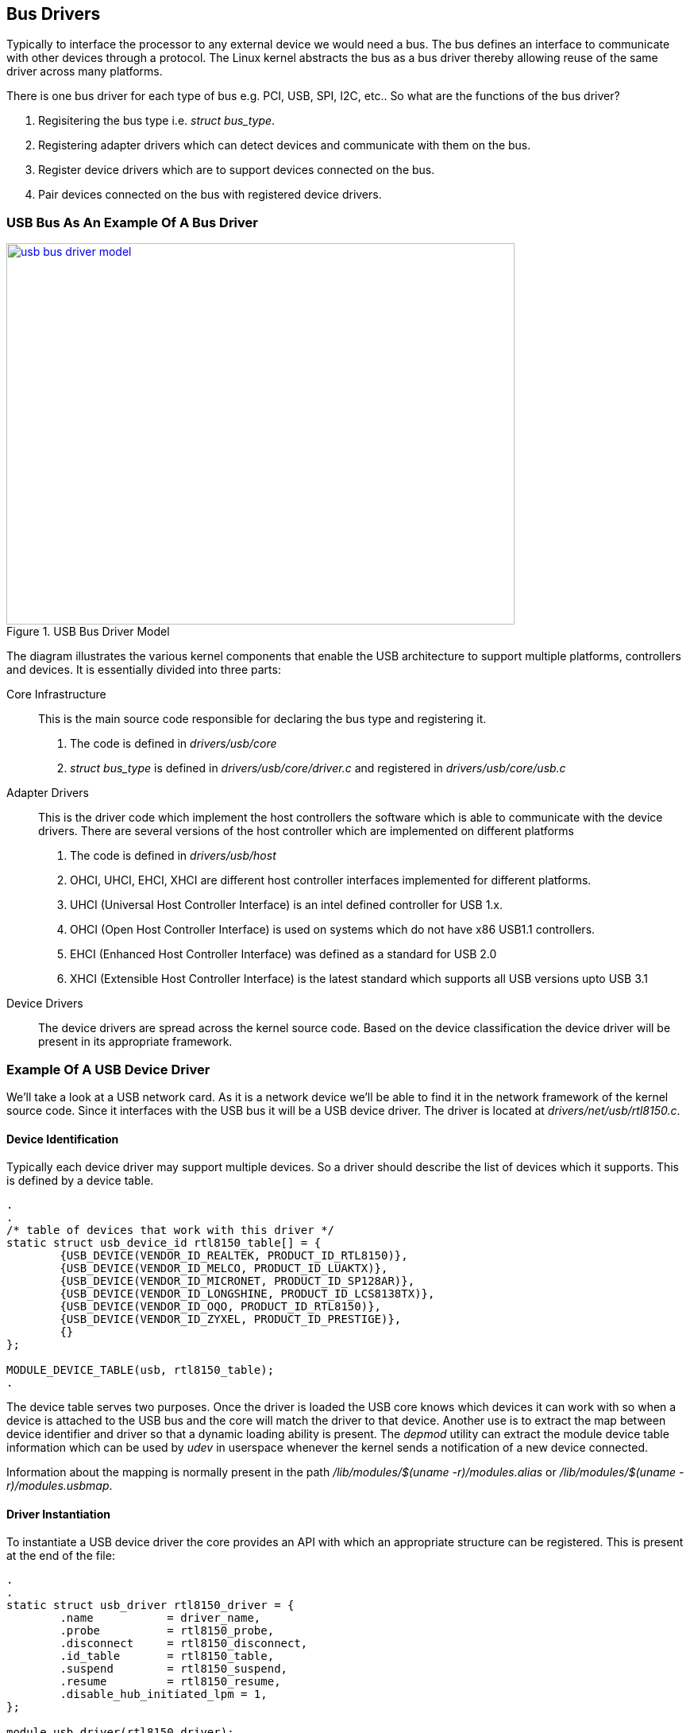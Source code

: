 == Bus Drivers

Typically to interface the processor to any external device we would need
a bus. The bus defines an interface to communicate with other devices through
a protocol. The Linux kernel abstracts the bus as a bus driver thereby allowing
reuse of the same driver across many platforms.

There is one bus driver for each type of bus e.g. PCI, USB, SPI, I2C, etc..
So what are the functions of the bus driver?

. Regisitering the bus type i.e. _struct bus_type_.
. Registering adapter drivers which can detect devices and communicate with them
on the bus.
. Register device drivers which are to support devices connected on the bus.
. Pair devices connected on the bus with registered device drivers.

=== USB Bus As An Example Of A Bus Driver

====
[[usb-bus-driver-model]]
.USB Bus Driver Model
image::usb-bus-driver-model.png[width="640", height="480", align="center", link={awestruct-imagesdir}/usb-bus-driver-model.png]
====

////
[ditaa, usb-bus-driver-model]
----
	/-----------------------------------------------------------------------------------------------------------------\
	|					 USB Core						 		  |
	|		  	     Registers the bus_type structure					 		  |
	\-----------------------------------------------------------------------------------------------------------------/
		^		     ^				^			^			^
		|		     |				|			|			|
		v		     V				V			V			V
	/----------------\   /----------------\		/----------------\ 	/----------------\  	/----------------\    
	|   USB Adapter  |   |   USB Adapter  |		|   USB Device   |	|   USB Device   |	|   USB Device   |
	|   driver A     |   |   driver B     |		|   driver 1     |	|   driver 2     |	|   driver 3     |
	\-------+--------/   \-------+--------/		\-------+--------/	\-------+--------/	\-------+--------/
		|		     |				|			|			|
		|		     :				|	/-----\		|	/-----\		|
		|		  +--+---------------+		+--+--->| Dev1|		|	| Dev2|<---+----+
		|		  |  |		     |		   |	\--+--/		:	\--+--/	   |
		|		  |  |	/--------\   |		   :	   |		|	   |	   :
		|		  |  +->|  USB1  +---+-------------|----=--+--------=---|-----=----+-------|---------=------
		|	      	  |     \--------/   |		   |			|		   |
		|		  |		     |		   V			V		   V
		|		  |		     |		/-----\		    /-----\             /-----\
		|		  :		     |		| Dev3|	 	    | Dev4|	        | Dev5|
		|		  |		     |		\--+--/		    \--+--/	        \--+--/
		|		  |     /--------\   |	       	   |		       |		   |
		+--=------------------->|  USB2  +---+-------------+----=--------------+-----------=-------+---------=------
				  |	\--------/   |
				  +------------------+
----
////

The diagram illustrates the various kernel components that enable the USB architecture to
support multiple platforms, controllers and devices. It is essentially divided into three
parts:

Core Infrastructure::
This is the main source code responsible for declaring the bus type and registering it.
. The code is defined in _drivers/usb/core_
. _struct bus_type_ is defined in _drivers/usb/core/driver.c_ and registered in
_drivers/usb/core/usb.c_

Adapter Drivers::
This is the driver code which implement the host controllers the software which is able to communicate
with the device drivers. There are several versions of the host controller which are implemented
on different platforms
. The code is defined in _drivers/usb/host_
. OHCI, UHCI, EHCI, XHCI are different host controller interfaces implemented for different platforms.
. UHCI (Universal Host Controller Interface) is an intel defined controller for USB 1.x.
. OHCI (Open Host Controller Interface) is used on systems which do not have x86 USB1.1 controllers.
. EHCI (Enhanced Host Controller Interface) was defined as a standard for USB 2.0
. XHCI (Extensible Host Controller Interface) is the latest standard which supports all USB versions
upto USB 3.1

Device Drivers::
The device drivers are spread across the kernel source code. Based on the device classification the
device driver will be present in its appropriate framework.

=== Example Of A USB Device Driver

We'll take a look at a USB network card. As it is a network device we'll be able to
find it in the network framework of the kernel source code. Since it interfaces with
the USB bus it will be a USB device driver. The driver is located at
_drivers/net/usb/rtl8150.c_.

==== Device Identification

Typically each device driver may support multiple devices. So a driver should describe
the list of devices which it supports. This is defined by a device table.

[source, c]
----
.
.
/* table of devices that work with this driver */
static struct usb_device_id rtl8150_table[] = {
        {USB_DEVICE(VENDOR_ID_REALTEK, PRODUCT_ID_RTL8150)},
        {USB_DEVICE(VENDOR_ID_MELCO, PRODUCT_ID_LUAKTX)},
        {USB_DEVICE(VENDOR_ID_MICRONET, PRODUCT_ID_SP128AR)},
        {USB_DEVICE(VENDOR_ID_LONGSHINE, PRODUCT_ID_LCS8138TX)},
        {USB_DEVICE(VENDOR_ID_OQO, PRODUCT_ID_RTL8150)},
        {USB_DEVICE(VENDOR_ID_ZYXEL, PRODUCT_ID_PRESTIGE)},
        {}
};

MODULE_DEVICE_TABLE(usb, rtl8150_table);
.
----

The device table serves two purposes. Once the driver is loaded the USB core knows
which devices it can work with so when a device is attached to the USB bus and the core
will match the driver to that device. Another use is to extract the map between device
identifier and driver so that a dynamic loading ability is present. The _depmod_
utility can extract the module device table information which can be used by _udev_
in userspace whenever the kernel sends a notification of a new device connected.

Information about the mapping is normally present in the path
_/lib/modules/$(uname -r)/modules.alias_ or _/lib/modules/$(uname -r)/modules.usbmap_.

==== Driver Instantiation

To instantiate a USB device driver the core provides an API with which an
appropriate structure can be registered. This is present at the end of the file:

[source, c]
----
.
.
static struct usb_driver rtl8150_driver = {
        .name           = driver_name,
        .probe          = rtl8150_probe,
        .disconnect     = rtl8150_disconnect,
        .id_table       = rtl8150_table,
        .suspend        = rtl8150_suspend,
        .resume         = rtl8150_resume,
        .disable_hub_initiated_lpm = 1,
};

module_usb_driver(rtl8150_driver);
.
----

As mentioned before the kernel is filled with inheritance and in this case
the _struct usb_driver_ inherits a _struct device_driver_ in its definition.

==== Driver Registration And Unregistration

Now comes the part where the driver registers itself with the USB core system.
This is done in the module initialisation and exit functions. This is abstracted
through the API _module_usb_driver_. 

[source, c]
----
.
module_usb_driver(rtl8150_driver);
.
----

So if we see the definition of _module_usb_driver_ in _include/linux/usb.h_ it
turns out that it uses the generic driver registration function _module_driver_.

[source, c]
----
.
/**     
 * module_usb_driver() - Helper macro for registering a USB driver
 * @__usb_driver: usb_driver struct
 *      
 * Helper macro for USB drivers which do not do anything special in module
 * init/exit. This eliminates a lot of boilerplate. Each module may only
 * use this macro once, and calling it replaces module_init() and module_exit()
 */     
#define module_usb_driver(__usb_driver) \
        module_driver(__usb_driver, usb_register, \
                       usb_deregister)
.
----

The definition of _module_driver_ is in _include/linux/device.h_

[source,c]
----
.
/**                         
 * module_driver() - Helper macro for drivers that don't do anything
 * special in module init/exit. This eliminates a lot of boilerplate.
 * Each module may only use this macro once, and calling it replaces
 * module_init() and module_exit().
 *              
 * @__driver: driver name
 * @__register: register function for this driver type
 * @__unregister: unregister function for this driver type
 * @...: Additional arguments to be passed to __register and __unregister.
 *
 * Use this macro to construct bus specific macros for registering
 * drivers, and do not use it on its own.
 */
#define module_driver(__driver, __register, __unregister, ...) \
static int __init __driver##_init(void) \
{ \     
        return __register(&(__driver) , ##__VA_ARGS__); \
} \
module_init(__driver##_init); \
static void __exit __driver##_exit(void) \
{ \
        __unregister(&(__driver) , ##__VA_ARGS__); \
} \
module_exit(__driver##_exit);
.

----

In a similar fashion the adapter driver also registers itself 
with the USB core using _usb_add_hcd()_

====
[[usb-core-registration]]
.USB Adapter and Device Driver Registration 
image::usb-core-registration.png[width="640", height="480", align="center", link={awestruct-imagesdir}/usb-core-registration.png]
====

////
[ditaa, usb-core-registration]
----
	/------------------------------------\
	|		USB 		     |
	|		Core	  	     |
	\------------------------------------/
		^		     ^	
  usb_add_hcd() |		     | usb_register()
		|		     |
	/-------+--------\   /-------+--------\
	|   ohci-at91	 |   |   rtl8150      |
	|   		 |   |   	      |
	\-------+--------/   \-------+--------/
----
////

==== Device Detection

The USB adapter driver registers itself with the USB core using the
_usb_add_hcd()_ function. The adapter driver is responsible to detect
a new device connected. It communicates the device id of the device
to the USB core. Thereafter the USB core matches the device id with
a list of known device id to driver mapping. If there is a match 
the _probe_ function of the driver is called.

====
[[usb-device-driver-rtl8150]]
.USB rtl8150 Device Driver Mapping
image::usb-device-driver-rtl8150.png[width="640", height="480", align="center", link={awestruct-imagesdir}/usb-device-driver-rtl8150.png]
====

////
[ditaa, usb-device-driver-rtl8150]
----
	/------------------------------------\	Step 2
	|		USB 		     |	USB core looks up the 
	|		Core	  	     |	registered ID to driver mappings
	\----------------------------+-------/
    Step 1	^		     | Step 3	
  New device 	|		     | Probe method is called of 
   detected	|		     v the mapped driver
	/-------+--------\   /----------------\
	|   ohci-at91	 |   |   rtl8150      |
	|   		 |   |   	      |
	\-------+--------/   \-------+--------/
----
////

==== Probing The Driver

On invoking the _probe_ function of the driver a structure is passed which is
specific to the bus interface. On invocation the driver can:

. Map I/O memory,
. Register interrupts
. Initialise private driver data structures
. Register the driver with the appropriate framework.

[source, c]
----
static int rtl8150_probe(struct usb_interface *intf,
                         const struct usb_device_id *id)
{
        struct usb_device *udev = interface_to_usbdev(intf);
        rtl8150_t *dev;
        struct net_device *netdev;

        netdev = alloc_etherdev(sizeof(rtl8150_t));		<1>
        if (!netdev)
                return -ENOMEM;

        dev = netdev_priv(netdev);

        dev->intr_buff = kmalloc(INTBUFSIZE, GFP_KERNEL);
        if (!dev->intr_buff) {
                free_netdev(netdev);
                return -ENOMEM;
        }

        tasklet_init(&dev->tl, rx_fixup, (unsigned long)dev);	<2>
        spin_lock_init(&dev->rx_pool_lock);

        dev->udev = udev;
        dev->netdev = netdev;
        netdev->netdev_ops = &rtl8150_netdev_ops;
        netdev->watchdog_timeo = RTL8150_TX_TIMEOUT;
        SET_ETHTOOL_OPS(netdev, &ops);
        dev->intr_interval = 100;       /* 100ms */

        if (!alloc_all_urbs(dev)) {
                dev_err(&intf->dev, "out of memory\n");
                goto out;
        }
        if (!rtl8150_reset(dev)) {
                dev_err(&intf->dev, "couldn't reset the device\n");
                goto out1;
        }
        fill_skb_pool(dev);
        set_ethernet_addr(dev);

        usb_set_intfdata(intf, dev);
        SET_NETDEV_DEV(netdev, &intf->dev);
        if (register_netdev(netdev) != 0) {					<3>
                dev_err(&intf->dev, "couldn't register the device\n");
                goto out2;
        }

        dev_info(&intf->dev, "%s: rtl8150 is detected\n", netdev->name);

        return 0;

out2:
        usb_set_intfdata(intf, NULL);
        free_skb_pool(dev);
out1:
        free_all_urbs(dev);
out:
        kfree(dev->intr_buff);
        free_netdev(netdev);
        return -EIO;
}

----
<1> Allocate etherdev structure
<2> Initialise tasklet
<3> Register with net framework

